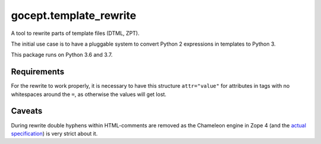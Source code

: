 =======================
gocept.template_rewrite
=======================

.. image:: https://travis-ci.org/gocept/gocept.template_rewrite.svg?branch=master
    :target: https://travis-ci.org/gocept/gocept.template_rewrite

.. image:: https://coveralls.io/repos/github/gocept/gocept.template_rewrite/badge.svg
    :target: https://coveralls.io/github/gocept/gocept.template_rewrite

A tool to rewrite parts of template files (DTML, ZPT).

The initial use case is to have a pluggable system to convert Python 2
expressions in templates to Python 3.

This package runs on Python 3.6 and 3.7.


Requirements
============

For the rewrite to work properly, it is necessary to have this structure
``attr="value"`` for attributes in tags with no whitespaces around the ``=``,
as otherwise the values will get lost.

Caveats
=======

During rewrite double hyphens within HTML-comments are removed as the Chameleon
engine in Zope 4 (and the `actual specification`_) is very strict about it.

.. _actual specification: http://www.htmlhelp.com/reference/wilbur/misc/comment.html

